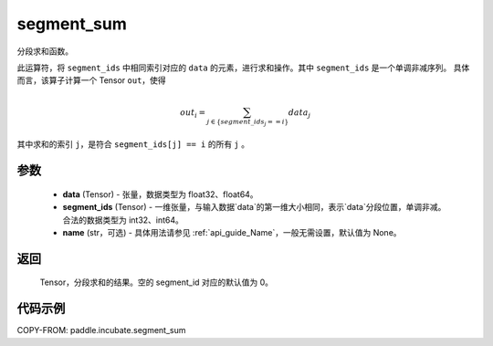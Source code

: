 .. _cn_api_incubate_segment_sum:

segment_sum
-------------------------------

.. py:function:: paddle.incubate.segment_sum((data, segment_ids, name=None)


分段求和函数。

此运算符，将 ``segment_ids`` 中相同索引对应的 ``data`` 的元素，进行求和操作。其中 ``segment_ids`` 是一个单调非减序列。
具体而言，该算子计算一个 Tensor ``out``，使得

.. math::

    out_i = \sum_{j \in \{segment\_ids_j == i \} } data_{j}

其中求和的索引 ``j``，是符合 ``segment_ids[j] == i`` 的所有 ``j`` 。


参数
:::::::::

    - **data** (Tensor) - 张量，数据类型为 float32、float64。
    - **segment_ids** (Tensor) - 一维张量，与输入数据`data`的第一维大小相同，表示`data`分段位置，单调非减。合法的数据类型为 int32、int64。
    - **name** (str，可选) - 具体用法请参见 :ref:`api_guide_Name`，一般无需设置，默认值为 None。

返回
:::::::::

    Tensor，分段求和的结果。空的 segment_id 对应的默认值为 0。

代码示例
:::::::::

COPY-FROM: paddle.incubate.segment_sum
